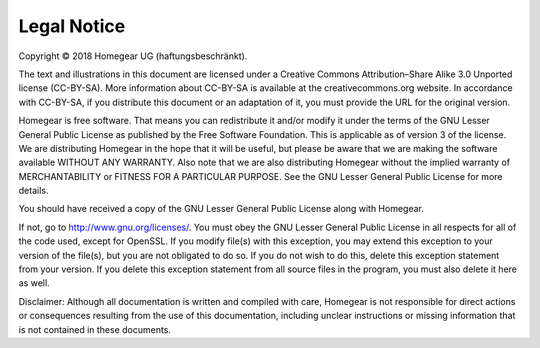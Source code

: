 Legal Notice
############

Copyright © 2018 Homegear UG (haftungsbeschränkt).

The text and illustrations in this document are licensed under a Creative Commons Attribution–Share Alike 3.0 Unported license (CC-BY-SA). More information about CC-BY-SA is available at the creativecommons.org website. In accordance with CC-BY-SA, if you distribute this document or an adaptation of it, you must provide the URL for the original version.


Homegear is free software. That means you can redistribute it and/or modify it under the terms of the GNU Lesser General Public License as published by the Free Software Foundation. This is applicable as of version 3 of the license. We are distributing Homegear in the hope that it will be useful, but please be aware that we are making the software available WITHOUT ANY WARRANTY. Also note that we are also distributing Homegear without the implied warranty of MERCHANTABILITY or FITNESS FOR A PARTICULAR PURPOSE. See the GNU Lesser General Public License for more details.

You should have received a copy of the GNU Lesser General Public License along with Homegear. 

If not, go to http://www.gnu.org/licenses/. You must obey the GNU Lesser General Public License in all respects for all of the code used, except for OpenSSL. If you modify file(s) with this exception, you may extend this exception to your version of the file(s), but you are not obligated to do so. If you do not wish to do this, delete this exception statement from your version. If you delete this exception statement from all source files in the program, you must also delete it here as well.

Disclaimer: Although all documentation is written and compiled with care, Homegear is not responsible for direct actions or consequences resulting from the use of this documentation, including unclear instructions or missing information that is not contained in these documents.